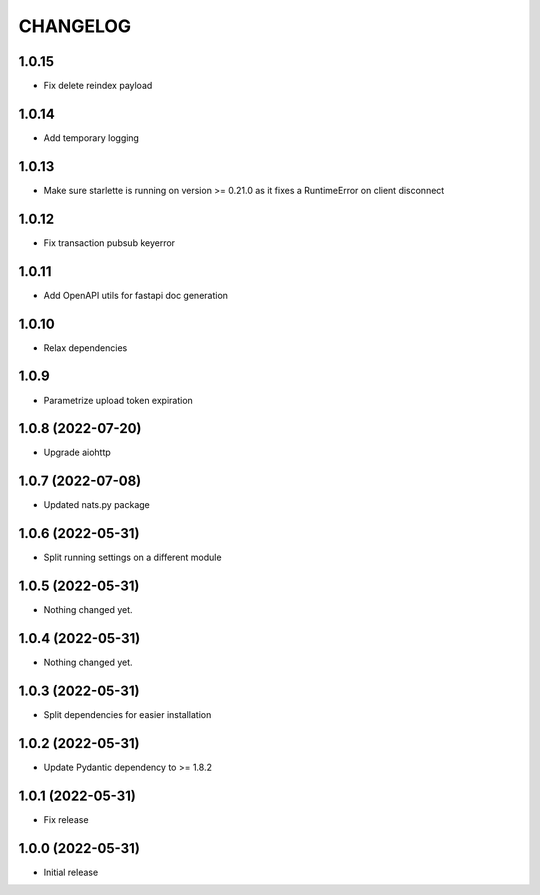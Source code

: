 CHANGELOG
=========

1.0.15
------

- Fix delete reindex payload

1.0.14
------

- Add temporary logging

1.0.13
------

- Make sure starlette is running on version >= 0.21.0 as it fixes a RuntimeError on client disconnect

1.0.12
------

- Fix transaction pubsub keyerror

1.0.11
------
- Add OpenAPI utils for fastapi doc generation

1.0.10
------

- Relax dependencies

1.0.9
-----

- Parametrize upload token expiration


1.0.8 (2022-07-20)
------------------

- Upgrade aiohttp


1.0.7 (2022-07-08)
------------------

- Updated nats.py package


1.0.6 (2022-05-31)
------------------

- Split running settings on a different module


1.0.5 (2022-05-31)
------------------

- Nothing changed yet.


1.0.4 (2022-05-31)
------------------

- Nothing changed yet.


1.0.3 (2022-05-31)
------------------

- Split dependencies for easier installation


1.0.2 (2022-05-31)
------------------

- Update Pydantic dependency to >= 1.8.2


1.0.1 (2022-05-31)
------------------

- Fix release


1.0.0 (2022-05-31)
------------------

- Initial release
